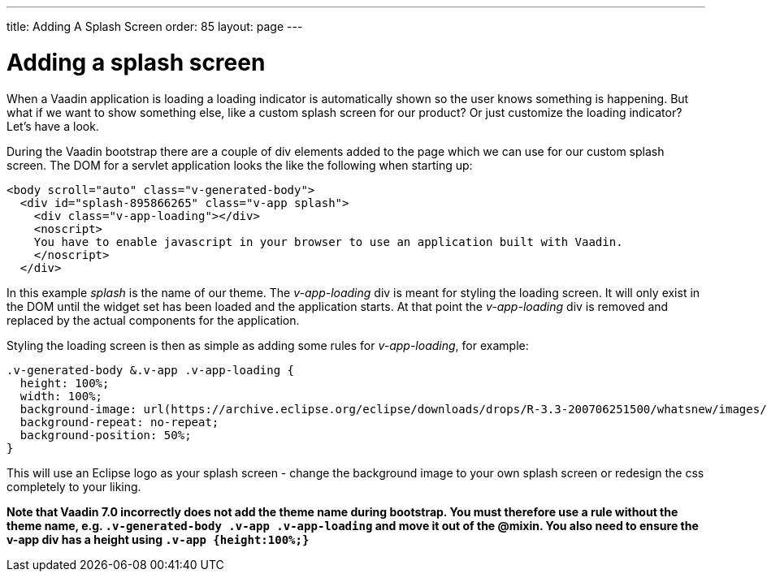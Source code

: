 ---
title: Adding A Splash Screen
order: 85
layout: page
---

[[adding-a-splash-sreen]]
= Adding a splash screen

When a Vaadin application is loading a loading indicator is
automatically shown so the user knows something is happening. But what
if we want to show something else, like a custom splash screen for our
product? Or just customize the loading indicator? Let's have a look.

During the Vaadin bootstrap there are a couple of div elements added to
the page which we can use for our custom splash screen. The DOM for a
servlet application looks the like the following when starting up:

[source,html]
....
<body scroll="auto" class="v-generated-body">
  <div id="splash-895866265" class="v-app splash">
    <div class="v-app-loading"></div>
    <noscript>
    You have to enable javascript in your browser to use an application built with Vaadin.
    </noscript>
  </div>
....

In this example _splash_ is the name of our theme. The _v-app-loading_
div is meant for styling the loading screen. It will only exist in the
DOM until the widget set has been loaded and the application starts. At
that point the _v-app-loading_ div is removed and replaced by the actual
components for the application.

Styling the loading screen is then as simple as adding some rules for
_v-app-loading_, for example:

[source,scss]
....
.v-generated-body &.v-app .v-app-loading {
  height: 100%;
  width: 100%;
  background-image: url(https://archive.eclipse.org/eclipse/downloads/drops/R-3.3-200706251500/whatsnew/images/splash.png);
  background-repeat: no-repeat;
  background-position: 50%;
}
....

This will use an Eclipse logo as your splash screen - change the
background image to your own splash screen or redesign the css
completely to your liking.

*Note that Vaadin 7.0 incorrectly does not add the theme name during
bootstrap. You must therefore use a rule without the theme name, e.g.
`.v-generated-body .v-app .v-app-loading` and move it out of the
@mixin. You also need to ensure the v-app div has a height using
`.v-app {height:100%;}`*

